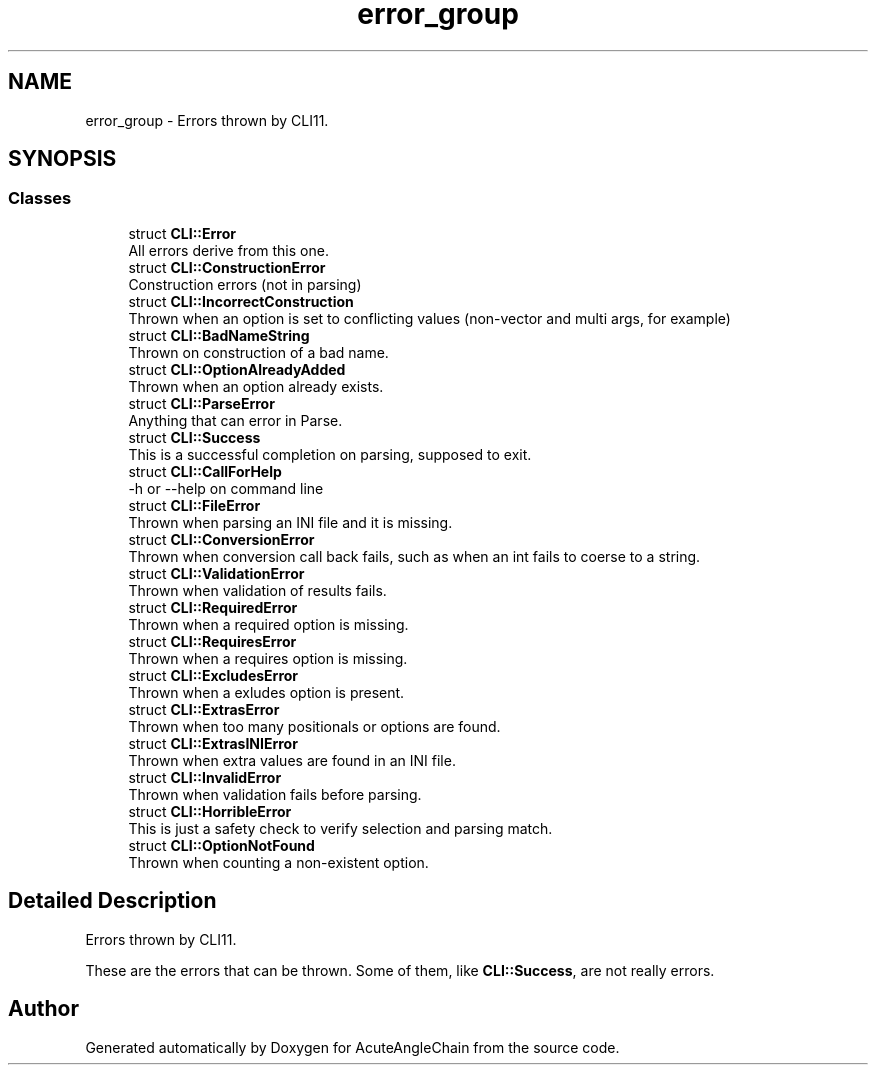 .TH "error_group" 3 "Sun Jun 3 2018" "AcuteAngleChain" \" -*- nroff -*-
.ad l
.nh
.SH NAME
error_group \- Errors thrown by CLI11\&.  

.SH SYNOPSIS
.br
.PP
.SS "Classes"

.in +1c
.ti -1c
.RI "struct \fBCLI::Error\fP"
.br
.RI "All errors derive from this one\&. "
.ti -1c
.RI "struct \fBCLI::ConstructionError\fP"
.br
.RI "Construction errors (not in parsing) "
.ti -1c
.RI "struct \fBCLI::IncorrectConstruction\fP"
.br
.RI "Thrown when an option is set to conflicting values (non-vector and multi args, for example) "
.ti -1c
.RI "struct \fBCLI::BadNameString\fP"
.br
.RI "Thrown on construction of a bad name\&. "
.ti -1c
.RI "struct \fBCLI::OptionAlreadyAdded\fP"
.br
.RI "Thrown when an option already exists\&. "
.ti -1c
.RI "struct \fBCLI::ParseError\fP"
.br
.RI "Anything that can error in Parse\&. "
.ti -1c
.RI "struct \fBCLI::Success\fP"
.br
.RI "This is a successful completion on parsing, supposed to exit\&. "
.ti -1c
.RI "struct \fBCLI::CallForHelp\fP"
.br
.RI "-h or --help on command line "
.ti -1c
.RI "struct \fBCLI::FileError\fP"
.br
.RI "Thrown when parsing an INI file and it is missing\&. "
.ti -1c
.RI "struct \fBCLI::ConversionError\fP"
.br
.RI "Thrown when conversion call back fails, such as when an int fails to coerse to a string\&. "
.ti -1c
.RI "struct \fBCLI::ValidationError\fP"
.br
.RI "Thrown when validation of results fails\&. "
.ti -1c
.RI "struct \fBCLI::RequiredError\fP"
.br
.RI "Thrown when a required option is missing\&. "
.ti -1c
.RI "struct \fBCLI::RequiresError\fP"
.br
.RI "Thrown when a requires option is missing\&. "
.ti -1c
.RI "struct \fBCLI::ExcludesError\fP"
.br
.RI "Thrown when a exludes option is present\&. "
.ti -1c
.RI "struct \fBCLI::ExtrasError\fP"
.br
.RI "Thrown when too many positionals or options are found\&. "
.ti -1c
.RI "struct \fBCLI::ExtrasINIError\fP"
.br
.RI "Thrown when extra values are found in an INI file\&. "
.ti -1c
.RI "struct \fBCLI::InvalidError\fP"
.br
.RI "Thrown when validation fails before parsing\&. "
.ti -1c
.RI "struct \fBCLI::HorribleError\fP"
.br
.RI "This is just a safety check to verify selection and parsing match\&. "
.ti -1c
.RI "struct \fBCLI::OptionNotFound\fP"
.br
.RI "Thrown when counting a non-existent option\&. "
.in -1c
.SH "Detailed Description"
.PP 
Errors thrown by CLI11\&. 

These are the errors that can be thrown\&. Some of them, like \fBCLI::Success\fP, are not really errors\&. 
.SH "Author"
.PP 
Generated automatically by Doxygen for AcuteAngleChain from the source code\&.
